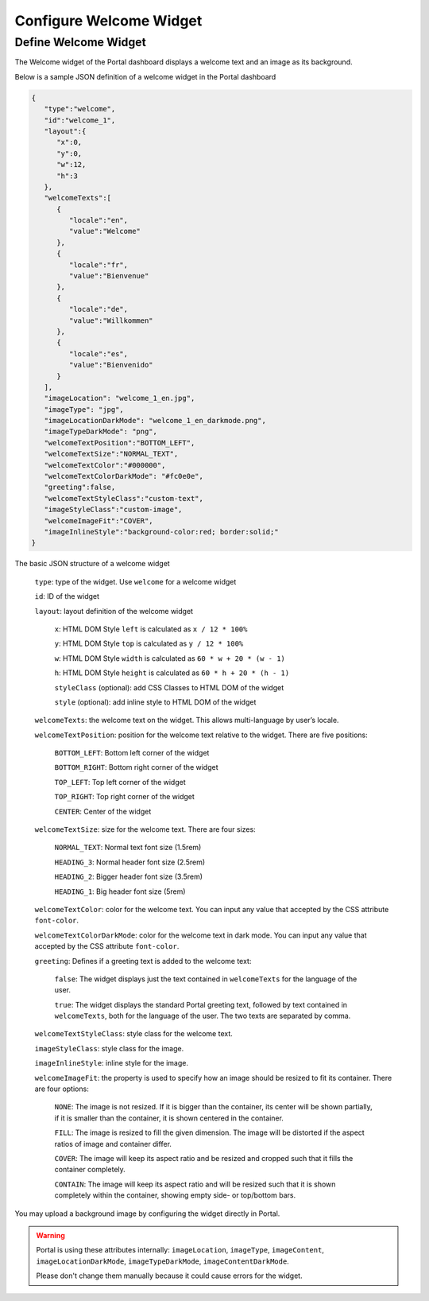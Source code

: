 .. _configure-new-dashboard-welcome-widget:

Configure Welcome Widget
========================

Define Welcome Widget
---------------------

The Welcome widget of the Portal dashboard displays a welcome text and an image as its background.

Below is a sample JSON definition of a welcome widget in the Portal dashboard

.. code-block:: javascript

   {
      "type":"welcome",
      "id":"welcome_1",
      "layout":{
         "x":0,
         "y":0,
         "w":12,
         "h":3
      },
      "welcomeTexts":[
         {
            "locale":"en",
            "value":"Welcome"
         },
         {
            "locale":"fr",
            "value":"Bienvenue"
         },
         {
            "locale":"de",
            "value":"Willkommen"
         },
         {
            "locale":"es",
            "value":"Bienvenido"
         }
      ],
      "imageLocation": "welcome_1_en.jpg",
      "imageType": "jpg",
      "imageLocationDarkMode": "welcome_1_en_darkmode.png",
      "imageTypeDarkMode": "png",
      "welcomeTextPosition":"BOTTOM_LEFT",
      "welcomeTextSize":"NORMAL_TEXT",
      "welcomeTextColor":"#000000",
      "welcomeTextColorDarkMode": "#fc0e0e",
      "greeting":false,
      "welcomeTextStyleClass":"custom-text",
      "imageStyleClass":"custom-image",
      "welcomeImageFit":"COVER",
      "imageInlineStyle":"background-color:red; border:solid;"
   }

The basic JSON structure of a welcome widget

   ``type``: type of the widget. Use ``welcome`` for a welcome widget

   ``id``: ID of the widget

   ``layout``: layout definition of the welcome widget

      ``x``: HTML DOM Style ``left`` is calculated as ``x / 12 * 100%``

      ``y``: HTML DOM Style ``top`` is calculated as ``y / 12 * 100%``

      ``w``: HTML DOM Style ``width`` is calculated as ``60 * w + 20 * (w - 1)``

      ``h``: HTML DOM Style ``height`` is calculated as ``60 * h + 20 * (h - 1)``

      ``styleClass`` (optional): add CSS Classes to HTML DOM of the widget

      ``style`` (optional): add inline style to HTML DOM of the widget

   ``welcomeTexts``: the welcome text on the widget. This allows multi-language by user’s locale.

   ``welcomeTextPosition``: position for the welcome text relative to the widget. There are five positions:

         ``BOTTOM_LEFT``: Bottom left corner of the widget

         ``BOTTOM_RIGHT``: Bottom right corner of the widget

         ``TOP_LEFT``: Top left corner of the widget

         ``TOP_RIGHT``: Top right corner of the widget

         ``CENTER``: Center of the widget

   ``welcomeTextSize``: size for the welcome text. There are four sizes:

      ``NORMAL_TEXT``: Normal text font size (1.5rem)

      ``HEADING_3``: Normal header font size (2.5rem)

      ``HEADING_2``: Bigger header font size (3.5rem)

      ``HEADING_1``: Big header font size (5rem)

   ``welcomeTextColor``: color for the welcome text. You can input any value that accepted by the CSS attribute ``font-color``.
   
   ``welcomeTextColorDarkMode``: color for the welcome text in dark mode. You can input any value that accepted by the CSS attribute ``font-color``.

   ``greeting``: Defines if a greeting text is added to the welcome text:

      ``false``: The widget displays just the text contained in ``welcomeTexts`` for the language of the user.

      ``true``: The widget displays the standard Portal greeting text, followed by text contained in ``welcomeTexts``, both for the language of the user. The two texts are separated by comma.

   ``welcomeTextStyleClass``: style class for the welcome text.

   ``imageStyleClass``: style class for the image.

   ``imageInlineStyle``: inline style for the image.

   ``welcomeImageFit``: the property is used to specify how an image should be resized to fit its container. There are four options:

        ``NONE``: The image is not resized. If it is bigger than the container, its center will be shown partially, if it is smaller than the container, it is shown centered in the container.

        ``FILL``: The image is resized to fill the given dimension. The image will be distorted if the aspect ratios of image and container  differ.

        ``COVER``: The image will keep its aspect ratio and be resized and cropped such that it fills the container completely.

        ``CONTAIN``: The image will keep its aspect ratio and will be resized such that it is shown completely within the container, showing empty side- or top/bottom bars.

You may upload a background image by configuring the widget directly in Portal.

.. warning::

   Portal is using these attributes internally: ``imageLocation``, ``imageType``, ``imageContent``, ``imageLocationDarkMode``, ``imageTypeDarkMode``, ``imageContentDarkMode``.

   Please don't change them manually because it could cause errors for the widget.